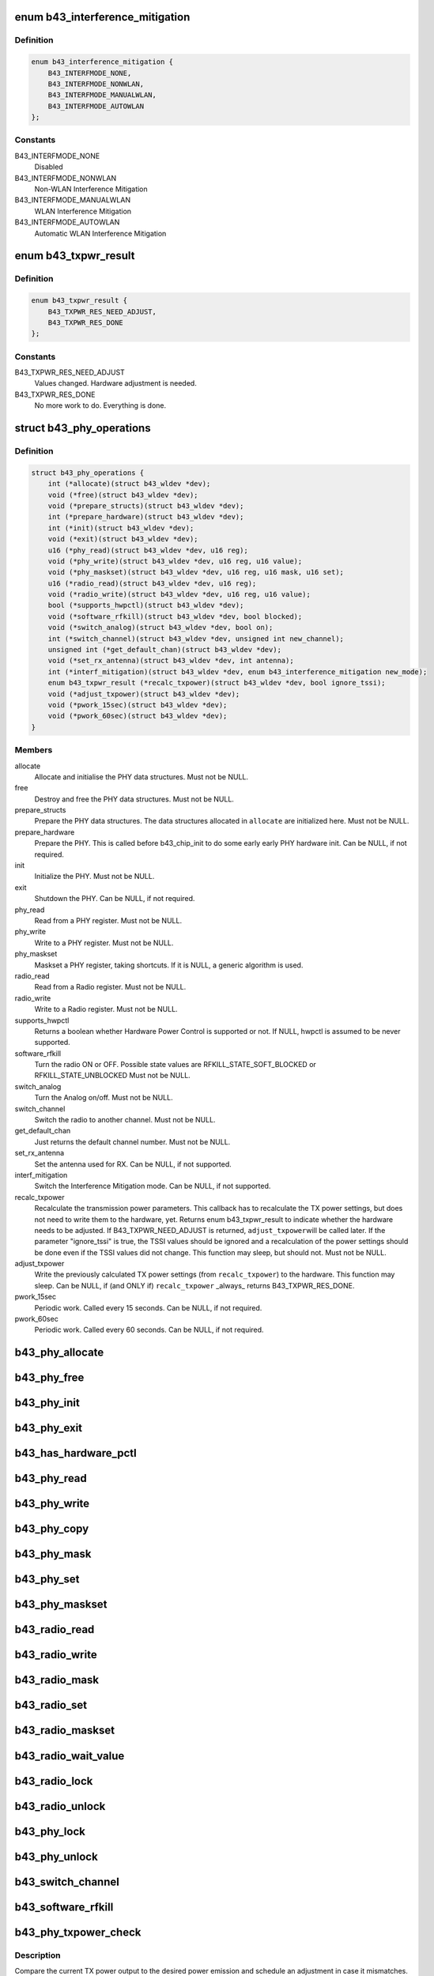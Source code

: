 .. -*- coding: utf-8; mode: rst -*-
.. src-file: drivers/net/wireless/broadcom/b43/phy_common.h

.. _`b43_interference_mitigation`:

enum b43_interference_mitigation
================================

.. c:type:: enum b43_interference_mitigation

    Interference Mitigation mode

.. _`b43_interference_mitigation.definition`:

Definition
----------

.. code-block:: c

    enum b43_interference_mitigation {
        B43_INTERFMODE_NONE,
        B43_INTERFMODE_NONWLAN,
        B43_INTERFMODE_MANUALWLAN,
        B43_INTERFMODE_AUTOWLAN
    };

.. _`b43_interference_mitigation.constants`:

Constants
---------

B43_INTERFMODE_NONE
    Disabled

B43_INTERFMODE_NONWLAN
    Non-WLAN Interference Mitigation

B43_INTERFMODE_MANUALWLAN
    WLAN Interference Mitigation

B43_INTERFMODE_AUTOWLAN
    Automatic WLAN Interference Mitigation

.. _`b43_txpwr_result`:

enum b43_txpwr_result
=====================

.. c:type:: enum b43_txpwr_result

    Return value for the recalc_txpower PHY op.

.. _`b43_txpwr_result.definition`:

Definition
----------

.. code-block:: c

    enum b43_txpwr_result {
        B43_TXPWR_RES_NEED_ADJUST,
        B43_TXPWR_RES_DONE
    };

.. _`b43_txpwr_result.constants`:

Constants
---------

B43_TXPWR_RES_NEED_ADJUST
    Values changed. Hardware adjustment is needed.

B43_TXPWR_RES_DONE
    No more work to do. Everything is done.

.. _`b43_phy_operations`:

struct b43_phy_operations
=========================

.. c:type:: struct b43_phy_operations

    Function pointers for PHY ops.

.. _`b43_phy_operations.definition`:

Definition
----------

.. code-block:: c

    struct b43_phy_operations {
        int (*allocate)(struct b43_wldev *dev);
        void (*free)(struct b43_wldev *dev);
        void (*prepare_structs)(struct b43_wldev *dev);
        int (*prepare_hardware)(struct b43_wldev *dev);
        int (*init)(struct b43_wldev *dev);
        void (*exit)(struct b43_wldev *dev);
        u16 (*phy_read)(struct b43_wldev *dev, u16 reg);
        void (*phy_write)(struct b43_wldev *dev, u16 reg, u16 value);
        void (*phy_maskset)(struct b43_wldev *dev, u16 reg, u16 mask, u16 set);
        u16 (*radio_read)(struct b43_wldev *dev, u16 reg);
        void (*radio_write)(struct b43_wldev *dev, u16 reg, u16 value);
        bool (*supports_hwpctl)(struct b43_wldev *dev);
        void (*software_rfkill)(struct b43_wldev *dev, bool blocked);
        void (*switch_analog)(struct b43_wldev *dev, bool on);
        int (*switch_channel)(struct b43_wldev *dev, unsigned int new_channel);
        unsigned int (*get_default_chan)(struct b43_wldev *dev);
        void (*set_rx_antenna)(struct b43_wldev *dev, int antenna);
        int (*interf_mitigation)(struct b43_wldev *dev, enum b43_interference_mitigation new_mode);
        enum b43_txpwr_result (*recalc_txpower)(struct b43_wldev *dev, bool ignore_tssi);
        void (*adjust_txpower)(struct b43_wldev *dev);
        void (*pwork_15sec)(struct b43_wldev *dev);
        void (*pwork_60sec)(struct b43_wldev *dev);
    }

.. _`b43_phy_operations.members`:

Members
-------

allocate
    Allocate and initialise the PHY data structures.
    Must not be NULL.

free
    Destroy and free the PHY data structures.
    Must not be NULL.

prepare_structs
    Prepare the PHY data structures.
    The data structures allocated in \ ``allocate``\  are
    initialized here.
    Must not be NULL.

prepare_hardware
    Prepare the PHY. This is called before b43_chip_init to
    do some early early PHY hardware init.
    Can be NULL, if not required.

init
    Initialize the PHY.
    Must not be NULL.

exit
    Shutdown the PHY.
    Can be NULL, if not required.

phy_read
    Read from a PHY register.
    Must not be NULL.

phy_write
    Write to a PHY register.
    Must not be NULL.

phy_maskset
    Maskset a PHY register, taking shortcuts.
    If it is NULL, a generic algorithm is used.

radio_read
    Read from a Radio register.
    Must not be NULL.

radio_write
    Write to a Radio register.
    Must not be NULL.

supports_hwpctl
    Returns a boolean whether Hardware Power Control
    is supported or not.
    If NULL, hwpctl is assumed to be never supported.

software_rfkill
    Turn the radio ON or OFF.
    Possible state values are
    RFKILL_STATE_SOFT_BLOCKED or
    RFKILL_STATE_UNBLOCKED
    Must not be NULL.

switch_analog
    Turn the Analog on/off.
    Must not be NULL.

switch_channel
    Switch the radio to another channel.
    Must not be NULL.

get_default_chan
    Just returns the default channel number.
    Must not be NULL.

set_rx_antenna
    Set the antenna used for RX.
    Can be NULL, if not supported.

interf_mitigation
    Switch the Interference Mitigation mode.
    Can be NULL, if not supported.

recalc_txpower
    Recalculate the transmission power parameters.
    This callback has to recalculate the TX power settings,
    but does not need to write them to the hardware, yet.
    Returns enum b43_txpwr_result to indicate whether the hardware
    needs to be adjusted.
    If B43_TXPWR_NEED_ADJUST is returned, \ ``adjust_txpower``\ 
    will be called later.
    If the parameter "ignore_tssi" is true, the TSSI values should
    be ignored and a recalculation of the power settings should be
    done even if the TSSI values did not change.
    This function may sleep, but should not.
    Must not be NULL.

adjust_txpower
    Write the previously calculated TX power settings
    (from \ ``recalc_txpower``\ ) to the hardware.
    This function may sleep.
    Can be NULL, if (and ONLY if) \ ``recalc_txpower``\  \_always\_
    returns B43_TXPWR_RES_DONE.

pwork_15sec
    Periodic work. Called every 15 seconds.
    Can be NULL, if not required.

pwork_60sec
    Periodic work. Called every 60 seconds.
    Can be NULL, if not required.

.. _`b43_phy_allocate`:

b43_phy_allocate
================

.. c:function:: int b43_phy_allocate(struct b43_wldev *dev)

    Allocate PHY structs Allocate the PHY data structures, based on the current dev->phy.type

    :param struct b43_wldev \*dev:
        *undescribed*

.. _`b43_phy_free`:

b43_phy_free
============

.. c:function:: void b43_phy_free(struct b43_wldev *dev)

    Free PHY structs

    :param struct b43_wldev \*dev:
        *undescribed*

.. _`b43_phy_init`:

b43_phy_init
============

.. c:function:: int b43_phy_init(struct b43_wldev *dev)

    Initialise the PHY

    :param struct b43_wldev \*dev:
        *undescribed*

.. _`b43_phy_exit`:

b43_phy_exit
============

.. c:function:: void b43_phy_exit(struct b43_wldev *dev)

    Cleanup PHY

    :param struct b43_wldev \*dev:
        *undescribed*

.. _`b43_has_hardware_pctl`:

b43_has_hardware_pctl
=====================

.. c:function:: bool b43_has_hardware_pctl(struct b43_wldev *dev)

    Hardware Power Control supported? Returns a boolean, whether hardware power control is supported.

    :param struct b43_wldev \*dev:
        *undescribed*

.. _`b43_phy_read`:

b43_phy_read
============

.. c:function:: u16 b43_phy_read(struct b43_wldev *dev, u16 reg)

    16bit PHY register read access

    :param struct b43_wldev \*dev:
        *undescribed*

    :param u16 reg:
        *undescribed*

.. _`b43_phy_write`:

b43_phy_write
=============

.. c:function:: void b43_phy_write(struct b43_wldev *dev, u16 reg, u16 value)

    16bit PHY register write access

    :param struct b43_wldev \*dev:
        *undescribed*

    :param u16 reg:
        *undescribed*

    :param u16 value:
        *undescribed*

.. _`b43_phy_copy`:

b43_phy_copy
============

.. c:function:: void b43_phy_copy(struct b43_wldev *dev, u16 destreg, u16 srcreg)

    copy contents of 16bit PHY register to another

    :param struct b43_wldev \*dev:
        *undescribed*

    :param u16 destreg:
        *undescribed*

    :param u16 srcreg:
        *undescribed*

.. _`b43_phy_mask`:

b43_phy_mask
============

.. c:function:: void b43_phy_mask(struct b43_wldev *dev, u16 offset, u16 mask)

    Mask a PHY register with a mask

    :param struct b43_wldev \*dev:
        *undescribed*

    :param u16 offset:
        *undescribed*

    :param u16 mask:
        *undescribed*

.. _`b43_phy_set`:

b43_phy_set
===========

.. c:function:: void b43_phy_set(struct b43_wldev *dev, u16 offset, u16 set)

    OR a PHY register with a bitmap

    :param struct b43_wldev \*dev:
        *undescribed*

    :param u16 offset:
        *undescribed*

    :param u16 set:
        *undescribed*

.. _`b43_phy_maskset`:

b43_phy_maskset
===============

.. c:function:: void b43_phy_maskset(struct b43_wldev *dev, u16 offset, u16 mask, u16 set)

    Mask and OR a PHY register with a mask and bitmap

    :param struct b43_wldev \*dev:
        *undescribed*

    :param u16 offset:
        *undescribed*

    :param u16 mask:
        *undescribed*

    :param u16 set:
        *undescribed*

.. _`b43_radio_read`:

b43_radio_read
==============

.. c:function:: u16 b43_radio_read(struct b43_wldev *dev, u16 reg)

    16bit Radio register read access

    :param struct b43_wldev \*dev:
        *undescribed*

    :param u16 reg:
        *undescribed*

.. _`b43_radio_write`:

b43_radio_write
===============

.. c:function:: void b43_radio_write(struct b43_wldev *dev, u16 reg, u16 value)

    16bit Radio register write access

    :param struct b43_wldev \*dev:
        *undescribed*

    :param u16 reg:
        *undescribed*

    :param u16 value:
        *undescribed*

.. _`b43_radio_mask`:

b43_radio_mask
==============

.. c:function:: void b43_radio_mask(struct b43_wldev *dev, u16 offset, u16 mask)

    Mask a 16bit radio register with a mask

    :param struct b43_wldev \*dev:
        *undescribed*

    :param u16 offset:
        *undescribed*

    :param u16 mask:
        *undescribed*

.. _`b43_radio_set`:

b43_radio_set
=============

.. c:function:: void b43_radio_set(struct b43_wldev *dev, u16 offset, u16 set)

    OR a 16bit radio register with a bitmap

    :param struct b43_wldev \*dev:
        *undescribed*

    :param u16 offset:
        *undescribed*

    :param u16 set:
        *undescribed*

.. _`b43_radio_maskset`:

b43_radio_maskset
=================

.. c:function:: void b43_radio_maskset(struct b43_wldev *dev, u16 offset, u16 mask, u16 set)

    Mask and OR a radio register with a mask and bitmap

    :param struct b43_wldev \*dev:
        *undescribed*

    :param u16 offset:
        *undescribed*

    :param u16 mask:
        *undescribed*

    :param u16 set:
        *undescribed*

.. _`b43_radio_wait_value`:

b43_radio_wait_value
====================

.. c:function:: bool b43_radio_wait_value(struct b43_wldev *dev, u16 offset, u16 mask, u16 value, int delay, int timeout)

    Waits for a given value in masked register read

    :param struct b43_wldev \*dev:
        *undescribed*

    :param u16 offset:
        *undescribed*

    :param u16 mask:
        *undescribed*

    :param u16 value:
        *undescribed*

    :param int delay:
        *undescribed*

    :param int timeout:
        *undescribed*

.. _`b43_radio_lock`:

b43_radio_lock
==============

.. c:function:: void b43_radio_lock(struct b43_wldev *dev)

    Lock firmware radio register access

    :param struct b43_wldev \*dev:
        *undescribed*

.. _`b43_radio_unlock`:

b43_radio_unlock
================

.. c:function:: void b43_radio_unlock(struct b43_wldev *dev)

    Unlock firmware radio register access

    :param struct b43_wldev \*dev:
        *undescribed*

.. _`b43_phy_lock`:

b43_phy_lock
============

.. c:function:: void b43_phy_lock(struct b43_wldev *dev)

    Lock firmware PHY register access

    :param struct b43_wldev \*dev:
        *undescribed*

.. _`b43_phy_unlock`:

b43_phy_unlock
==============

.. c:function:: void b43_phy_unlock(struct b43_wldev *dev)

    Unlock firmware PHY register access

    :param struct b43_wldev \*dev:
        *undescribed*

.. _`b43_switch_channel`:

b43_switch_channel
==================

.. c:function:: int b43_switch_channel(struct b43_wldev *dev, unsigned int new_channel)

    Switch to another channel

    :param struct b43_wldev \*dev:
        *undescribed*

    :param unsigned int new_channel:
        *undescribed*

.. _`b43_software_rfkill`:

b43_software_rfkill
===================

.. c:function:: void b43_software_rfkill(struct b43_wldev *dev, bool blocked)

    Turn the radio ON or OFF in software.

    :param struct b43_wldev \*dev:
        *undescribed*

    :param bool blocked:
        *undescribed*

.. _`b43_phy_txpower_check`:

b43_phy_txpower_check
=====================

.. c:function:: void b43_phy_txpower_check(struct b43_wldev *dev, unsigned int flags)

    Check TX power output.

    :param struct b43_wldev \*dev:
        *undescribed*

    :param unsigned int flags:
        OR'ed enum b43_phy_txpower_check_flags flags.
        See the docs below.

.. _`b43_phy_txpower_check.description`:

Description
-----------

Compare the current TX power output to the desired power emission
and schedule an adjustment in case it mismatches.

.. _`b43_phy_txpower_check_flags`:

enum b43_phy_txpower_check_flags
================================

.. c:type:: enum b43_phy_txpower_check_flags

    Flags for \ :c:func:`b43_phy_txpower_check`\ 

.. _`b43_phy_txpower_check_flags.definition`:

Definition
----------

.. code-block:: c

    enum b43_phy_txpower_check_flags {
        B43_TXPWR_IGNORE_TIME,
        B43_TXPWR_IGNORE_TSSI
    };

.. _`b43_phy_txpower_check_flags.constants`:

Constants
---------

B43_TXPWR_IGNORE_TIME
    Ignore the schedule time and force-redo
    the check now.

B43_TXPWR_IGNORE_TSSI
    Redo the recalculation, even if the average
    TSSI did not change.

.. _`b43_phy_shm_tssi_read`:

b43_phy_shm_tssi_read
=====================

.. c:function:: int b43_phy_shm_tssi_read(struct b43_wldev *dev, u16 shm_offset)

    Read the average of the last 4 TSSI from SHM.

    :param struct b43_wldev \*dev:
        *undescribed*

    :param u16 shm_offset:
        The SHM address to read the values from.

.. _`b43_phy_shm_tssi_read.description`:

Description
-----------

Returns the average of the 4 TSSI values, or a negative error code.

.. _`b43_phyop_switch_analog_generic`:

b43_phyop_switch_analog_generic
===============================

.. c:function:: void b43_phyop_switch_analog_generic(struct b43_wldev *dev, bool on)

    Generic PHY operation for switching the Analog.

    :param struct b43_wldev \*dev:
        *undescribed*

    :param bool on:
        *undescribed*

.. _`b43_phyop_switch_analog_generic.description`:

Description
-----------

It does the switching based on the PHY0 core register.
Do \_not\_ call this directly. Only use it as a switch_analog callback
for struct b43_phy_operations.

.. This file was automatic generated / don't edit.

